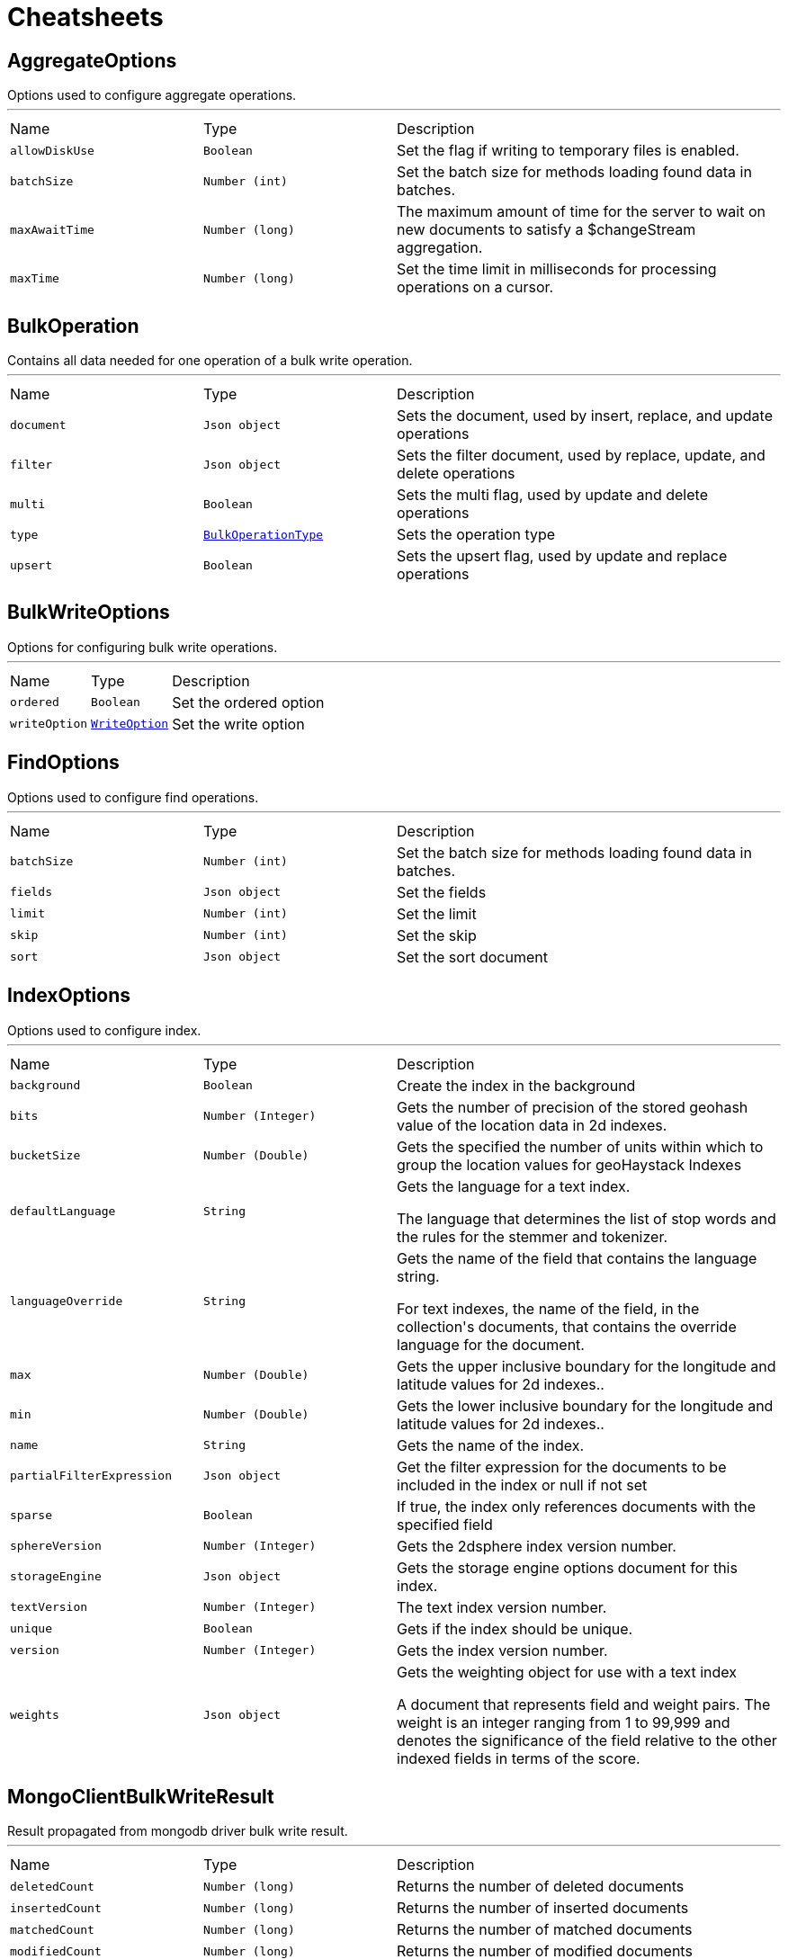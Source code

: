 = Cheatsheets

[[AggregateOptions]]
== AggregateOptions

++++
 Options used to configure aggregate operations.
++++
'''

[cols=">25%,^25%,50%"]
[frame="topbot"]
|===
^|Name | Type ^| Description
|[[allowDiskUse]]`allowDiskUse`|`Boolean`|
+++
Set the flag if writing to temporary files is enabled.
+++
|[[batchSize]]`batchSize`|`Number (int)`|
+++
Set the batch size for methods loading found data in batches.
+++
|[[maxAwaitTime]]`maxAwaitTime`|`Number (long)`|
+++
The maximum amount of time for the server to wait on new documents to satisfy a $changeStream aggregation.
+++
|[[maxTime]]`maxTime`|`Number (long)`|
+++
Set the time limit in milliseconds for processing operations on a cursor.
+++
|===

[[BulkOperation]]
== BulkOperation

++++
 Contains all data needed for one operation of a bulk write operation.
++++
'''

[cols=">25%,^25%,50%"]
[frame="topbot"]
|===
^|Name | Type ^| Description
|[[document]]`document`|`Json object`|
+++
Sets the document, used by insert, replace, and update operations
+++
|[[filter]]`filter`|`Json object`|
+++
Sets the filter document, used by replace, update, and delete operations
+++
|[[multi]]`multi`|`Boolean`|
+++
Sets the multi flag, used by update and delete operations
+++
|[[type]]`type`|`link:enums.html#BulkOperationType[BulkOperationType]`|
+++
Sets the operation type
+++
|[[upsert]]`upsert`|`Boolean`|
+++
Sets the upsert flag, used by update and replace operations
+++
|===

[[BulkWriteOptions]]
== BulkWriteOptions

++++
 Options for configuring bulk write operations.
++++
'''

[cols=">25%,^25%,50%"]
[frame="topbot"]
|===
^|Name | Type ^| Description
|[[ordered]]`ordered`|`Boolean`|
+++
Set the ordered option
+++
|[[writeOption]]`writeOption`|`link:enums.html#WriteOption[WriteOption]`|
+++
Set the write option
+++
|===

[[FindOptions]]
== FindOptions

++++
 Options used to configure find operations.
++++
'''

[cols=">25%,^25%,50%"]
[frame="topbot"]
|===
^|Name | Type ^| Description
|[[batchSize]]`batchSize`|`Number (int)`|
+++
Set the batch size for methods loading found data in batches.
+++
|[[fields]]`fields`|`Json object`|
+++
Set the fields
+++
|[[limit]]`limit`|`Number (int)`|
+++
Set the limit
+++
|[[skip]]`skip`|`Number (int)`|
+++
Set the skip
+++
|[[sort]]`sort`|`Json object`|
+++
Set the sort document
+++
|===

[[IndexOptions]]
== IndexOptions

++++
 Options used to configure index.
++++
'''

[cols=">25%,^25%,50%"]
[frame="topbot"]
|===
^|Name | Type ^| Description
|[[background]]`background`|`Boolean`|
+++
Create the index in the background
+++
|[[bits]]`bits`|`Number (Integer)`|
+++
Gets the number of precision of the stored geohash value of the location data in 2d indexes.
+++
|[[bucketSize]]`bucketSize`|`Number (Double)`|
+++
Gets the specified the number of units within which to group the location values for geoHaystack Indexes
+++
|[[defaultLanguage]]`defaultLanguage`|`String`|
+++
Gets the language for a text index.

 <p>The language that determines the list of stop words and the rules for the stemmer and tokenizer.</p>
+++
|[[languageOverride]]`languageOverride`|`String`|
+++
Gets the name of the field that contains the language string.

 <p>For text indexes, the name of the field, in the collection's documents, that contains the override language for the document.</p>
+++
|[[max]]`max`|`Number (Double)`|
+++
Gets the upper inclusive boundary for the longitude and latitude values for 2d indexes..
+++
|[[min]]`min`|`Number (Double)`|
+++
Gets the lower inclusive boundary for the longitude and latitude values for 2d indexes..
+++
|[[name]]`name`|`String`|
+++
Gets the name of the index.
+++
|[[partialFilterExpression]]`partialFilterExpression`|`Json object`|
+++
Get the filter expression for the documents to be included in the index or null if not set
+++
|[[sparse]]`sparse`|`Boolean`|
+++
If true, the index only references documents with the specified field
+++
|[[sphereVersion]]`sphereVersion`|`Number (Integer)`|
+++
Gets the 2dsphere index version number.
+++
|[[storageEngine]]`storageEngine`|`Json object`|
+++
Gets the storage engine options document for this index.
+++
|[[textVersion]]`textVersion`|`Number (Integer)`|
+++
The text index version number.
+++
|[[unique]]`unique`|`Boolean`|
+++
Gets if the index should be unique.
+++
|[[version]]`version`|`Number (Integer)`|
+++
Gets the index version number.
+++
|[[weights]]`weights`|`Json object`|
+++
Gets the weighting object for use with a text index

 <p>A document that represents field and weight pairs. The weight is an integer ranging from 1 to 99,999 and denotes the significance
 of the field relative to the other indexed fields in terms of the score.</p>
+++
|===

[[MongoClientBulkWriteResult]]
== MongoClientBulkWriteResult

++++
 Result propagated from mongodb driver bulk write result.
++++
'''

[cols=">25%,^25%,50%"]
[frame="topbot"]
|===
^|Name | Type ^| Description
|[[deletedCount]]`deletedCount`|`Number (long)`|
+++
Returns the number of deleted documents
+++
|[[insertedCount]]`insertedCount`|`Number (long)`|
+++
Returns the number of inserted documents
+++
|[[matchedCount]]`matchedCount`|`Number (long)`|
+++
Returns the number of matched documents
+++
|[[modifiedCount]]`modifiedCount`|`Number (long)`|
+++
Returns the number of modified documents
+++
|[[upserts]]`upserts`|`Array of Json object`|
+++
An unmodifiable list of upsert data. Each entry has the index of the request that lead to the upsert, and the
 generated ID of the upsert.
+++
|===

[[MongoClientDeleteResult]]
== MongoClientDeleteResult

++++
 Result propagated from mongodb driver delete result.
++++
'''

[cols=">25%,^25%,50%"]
[frame="topbot"]
|===
^|Name | Type ^| Description
|[[removedCount]]`removedCount`|`Number (long)`|
+++
Get the number of removed documents
+++
|===

[[MongoClientUpdateResult]]
== MongoClientUpdateResult

++++
 Result propagated from mongodb driver update result.
++++
'''

[cols=">25%,^25%,50%"]
[frame="topbot"]
|===
^|Name | Type ^| Description
|[[docMatched]]`docMatched`|`Number (long)`|
+++
Get the number of documents that're matched
+++
|[[docModified]]`docModified`|`Number (long)`|
+++
Get the number of documents that're modified
+++
|[[docUpsertedId]]`docUpsertedId`|`Json object`|
+++
Get the document id that's upserted
+++
|===

[[UpdateOptions]]
== UpdateOptions

++++
 Options for configuring updates.
++++
'''

[cols=">25%,^25%,50%"]
[frame="topbot"]
|===
^|Name | Type ^| Description
|[[multi]]`multi`|`Boolean`|
+++
Set whether multi is enabled
+++
|[[returningNewDocument]]`returningNewDocument`|`Boolean`|
+++
Set whether new document property is enabled. Valid only on findOneAnd* methods.
+++
|[[upsert]]`upsert`|`Boolean`|
+++
Set whether upsert is enabled
+++
|[[writeOption]]`writeOption`|`link:enums.html#WriteOption[WriteOption]`|
+++
Set the write option
+++
|===

